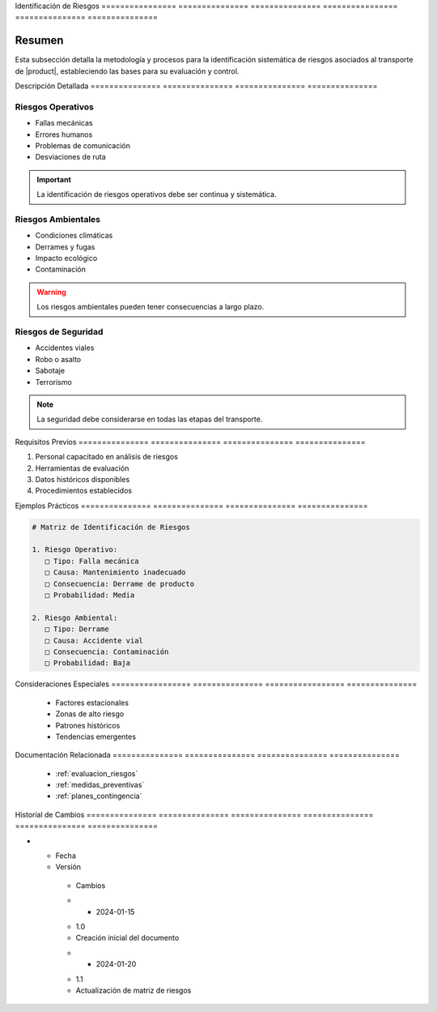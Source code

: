 .. _identificacion_riesgos_detalle:


Identificación   de              Riesgos        
================ =============== ===============
================ =============== ===============

.. meta::
   :description: Metodología y proceso de identificación de riesgos en el transporte de ácido sulfúrico
   :keywords: identificación riesgos, análisis, evaluación, peligros, amenazas

Resumen        
===============

Esta subsección detalla la metodología y procesos para la identificación sistemática de riesgos asociados al transporte de |product|, estableciendo las bases para su evaluación y control.

Descripción     Detallada      
=============== ===============
=============== ===============

Riesgos Operativos
------------------


* Fallas mecánicas



* Errores humanos



* Problemas de comunicación



* Desviaciones de ruta



.. important::
   La identificación de riesgos operativos debe ser continua y sistemática.

Riesgos Ambientales
-------------------


* Condiciones climáticas



* Derrames y fugas



* Impacto ecológico



* Contaminación



.. warning::
   Los riesgos ambientales pueden tener consecuencias a largo plazo.

Riesgos de Seguridad
--------------------


* Accidentes viales



* Robo o asalto



* Sabotaje



* Terrorismo



.. note::
   La seguridad debe considerarse en todas las etapas del transporte.

Requisitos      Previos        
=============== ===============
=============== ===============

1. Personal capacitado en análisis de riesgos
2. Herramientas de evaluación
3. Datos históricos disponibles
4. Procedimientos establecidos

Ejemplos        Prácticos      
=============== ===============
=============== ===============

.. code-block:: text

   # Matriz de Identificación de Riesgos

   1. Riesgo Operativo:
      □ Tipo: Falla mecánica
      □ Causa: Mantenimiento inadecuado
      □ Consecuencia: Derrame de producto
      □ Probabilidad: Media

   2. Riesgo Ambiental:
      □ Tipo: Derrame
      □ Causa: Accidente vial
      □ Consecuencia: Contaminación
      □ Probabilidad: Baja

Consideraciones   Especiales     
================= ===============
================= ===============

  * Factores estacionales
  * Zonas de alto riesgo
  * Patrones históricos
  * Tendencias emergentes

Documentación   Relacionada    
=============== ===============
=============== ===============

  * :ref:`evaluacion_riesgos`
  * :ref:`medidas_preventivas`
  * :ref:`planes_contingencia`

Historial       de              Cambios        
=============== =============== ===============
=============== =============== ===============

.. list-table::
   :header-rows: 1
   :widths: 15 15 70


   * - Column 1
   * - Data 1
     - Data 2
     - Data 3

     - Column 2
     - Column 3





* - Fecha




  - Versión
   - Cambios
   * - 2024-01-15
   - 1.0
   - Creación inicial del documento
   * - 2024-01-20
   - 1.1
   - Actualización de matriz de riesgos